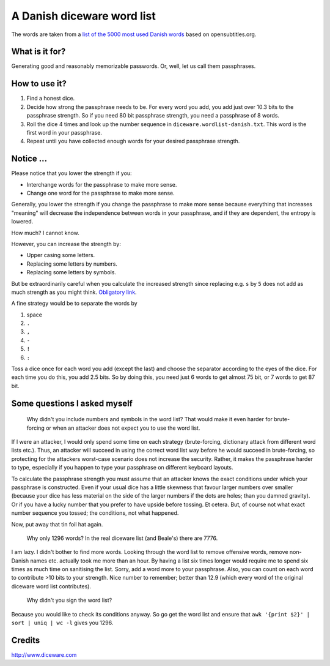A Danish diceware word list
===========================

The words are taken from a `list of the 5000 most used Danish words`_ based on
opensubtitles.org.

.. _`list of the 5000 most used Danish words`:
   http://en.wiktionary.org/wiki/Wiktionary:Frequency_lists/Danish_wordlist


What is it for?
---------------

Generating good and reasonably memorizable passwords. Or, well, let us call them
passphrases.



How to use it?
--------------

1. Find a honest dice.
2. Decide how strong the passphrase needs to be. For every word you add, you add
   just over 10.3 bits to the passphrase strength. So if you need 80 bit
   passphrase strength, you need a passphrase of 8 words.
3. Roll the dice 4 times and look up the number sequence in
   ``diceware.wordlist-danish.txt``. This word is the first word in your
   passphrase.
4. Repeat until you have collected enough words for your desired passphrase
   strength.


Notice ...
----------

Please notice that you lower the strength if you:

* Interchange words for the passphrase to make more sense.
* Change one word for the passphrase to make more sense.

Generally, you lower the strength if you change the passphrase to make more
sense because everything that increases "meaning" will decrease the independence
between words in your passphrase, and if they are dependent, the entropy is
lowered.

How much? I cannot know.

However, you can increase the strength by:

* Upper casing some letters.
* Replacing some letters by numbers.
* Replacing some letters by symbols.

But be extraordinarily careful when you calculate the increased strength since
replacing e.g. ``s`` by ``5`` does not add as much strength as you might think.
`Obligatory link`_.

.. _`Obligatory link`: http://xkcd.com/936

A fine strategy would be to separate the words by

1. space
2. ``.``
3. ``,``
4. ``-``
5. ``!``
6. ``:``

Toss a dice once for each word you add (except the last) and choose the
separator according to the eyes of the dice. For each time you do this, you add
2.5 bits. So by doing this, you need just 6 words to get almost 75 bit, or 7
words to get 87 bit.


Some questions I asked myself
-----------------------------

   Why didn't you include numbers and symbols in the word list? That would make
   it even harder for brute-forcing or when an attacker does not expect you to
   use the word list.

If I were an attacker, I would only spend some time on each strategy
(brute-forcing, dictionary attack from different word lists etc.). Thus, an
attacker will succeed in using the correct word list way before he would succeed
in brute-forcing, so protecting for the attackers worst-case scenario does not
increase the security. Rather, it makes the passphrase harder to type,
especially if you happen to type your passphrase on different keyboard layouts.

To calculate the passphrase strength you must assume that an attacker knows the
exact conditions under which your passphrase is constructed. Even if your usual
dice has a little skewness that favour larger numbers over smaller (because your
dice has less material on the side of the larger numbers if the dots are holes;
than you damned gravity). Or if you have a lucky number that you prefer to have
upside before tossing. Et cetera.  But, of course not what exact number sequence
you tossed; the conditions, not what happened.

Now, put away that tin foil hat again.


    Why only 1296 words? In the real diceware list (and Beale's) there are 7776.

I am lazy. I didn't bother to find more words. Looking through the word list to
remove offensive words, remove non-Danish names etc. actually took me more than
an hour. By having a list six times longer would require me to spend six times
as much time on sanitising the list. Sorry, add a word more to your passphrase.
Also, you can count on each word to contribute >10 bits to your strength. Nice
number to remember; better than 12.9 (which every word of the original diceware
word list contributes).


    Why didn't you sign the word list?

Because you would like to check its conditions anyway. So go get the word list
and ensure that ``awk '{print $2}' | sort | uniq | wc -l`` gives you 1296.


Credits
-------

http://www.diceware.com
